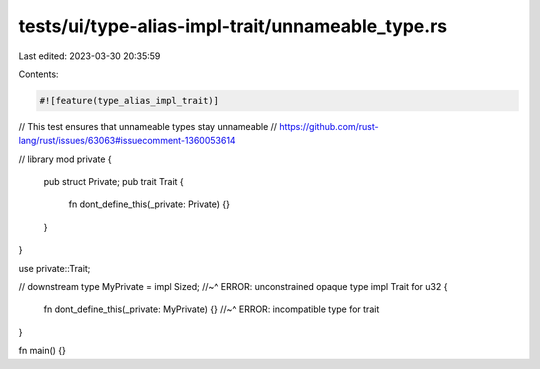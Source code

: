 tests/ui/type-alias-impl-trait/unnameable_type.rs
=================================================

Last edited: 2023-03-30 20:35:59

Contents:

.. code-block:: rs

    #![feature(type_alias_impl_trait)]

// This test ensures that unnameable types stay unnameable
// https://github.com/rust-lang/rust/issues/63063#issuecomment-1360053614

// library
mod private {
    pub struct Private;
    pub trait Trait {
        fn dont_define_this(_private: Private) {}
    }
}

use private::Trait;

// downstream
type MyPrivate = impl Sized;
//~^ ERROR: unconstrained opaque type
impl Trait for u32 {
    fn dont_define_this(_private: MyPrivate) {}
    //~^ ERROR: incompatible type for trait
}

fn main() {}



